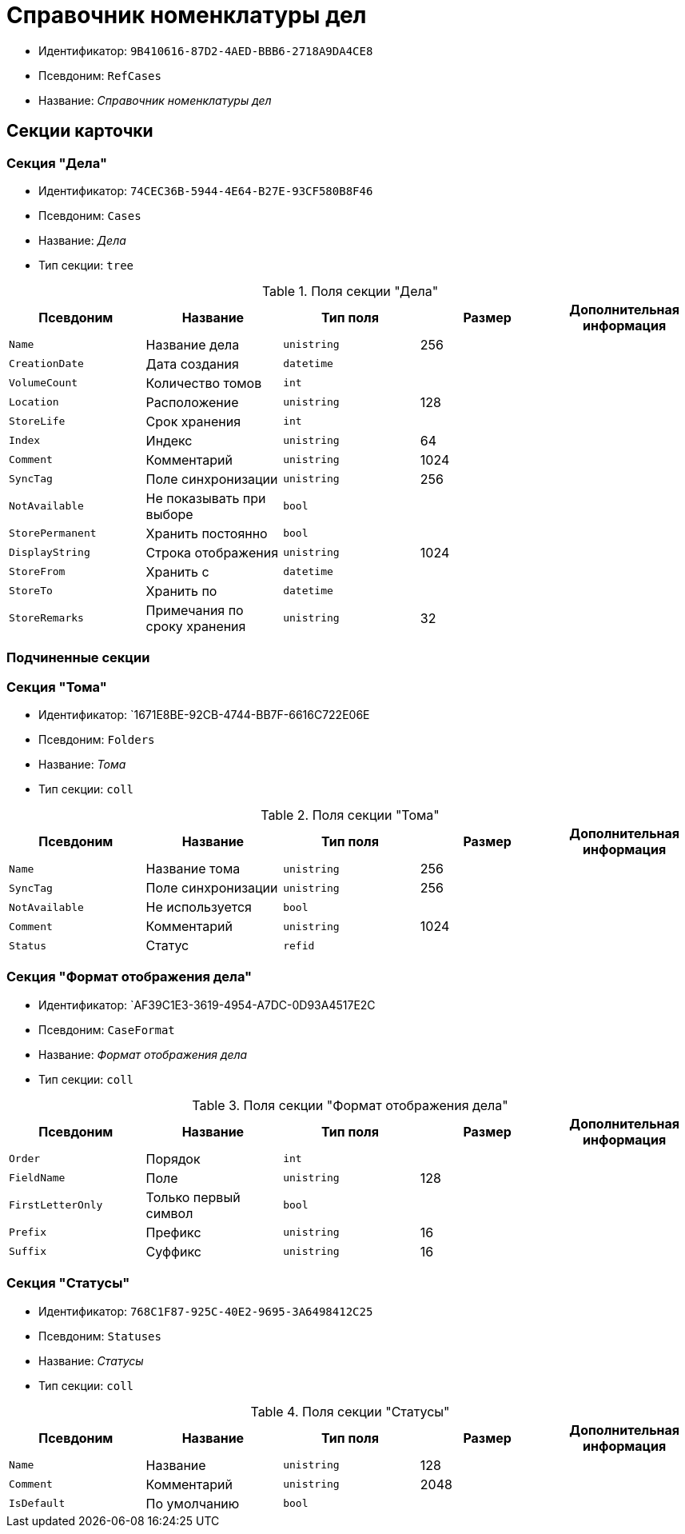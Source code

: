 = Справочник номенклатуры дел

* Идентификатор: `9B410616-87D2-4AED-BBB6-2718A9DA4CE8`
* Псевдоним: `RefCases`
* Название: _Справочник номенклатуры дел_

== Секции карточки

=== Секция "Дела"

* Идентификатор: `74CEC36B-5944-4E64-B27E-93CF580B8F46`
* Псевдоним: `Cases`
* Название: _Дела_
* Тип секции: `tree`

.Поля секции "Дела"
[cols="20%,20%,20%,20%,20%",options="header"]
|===
|Псевдоним |Название |Тип поля |Размер |Дополнительная информация
|`Name` |Название дела |`unistring` |256 |
|`CreationDate` |Дата создания |`datetime` | |
|`VolumeCount` |Количество томов |`int` | |
|`Location` |Расположение |`unistring` |128 |
|`StoreLife` |Срок хранения |`int` | |
|`Index` |Индекс |`unistring` |64 |
|`Comment` |Комментарий |`unistring` |1024 |
|`SyncTag` |Поле синхронизации |`unistring` |256 |
|`NotAvailable` |Не показывать при выборе |`bool` | |
|`StorePermanent` |Хранить постоянно |`bool` | |
|`DisplayString` |Строка отображения |`unistring` |1024 |
|`StoreFrom` |Хранить с |`datetime` | |
|`StoreTo` |Хранить по |`datetime` | |
|`StoreRemarks` |Примечания по сроку хранения |`unistring` |32 |
|===

=== Подчиненные секции

=== Секция "Тома"

* Идентификатор: `1671E8BE-92CB-4744-BB7F-6616C722E06E
* Псевдоним: `Folders`
* Название: _Тома_
* Тип секции: `coll`

.Поля секции "Тома"
[cols="20%,20%,20%,20%,20%",options="header"]
|===
|Псевдоним |Название |Тип поля |Размер |Дополнительная информация
|`Name` |Название тома |`unistring` |256 |
|`SyncTag` |Поле синхронизации |`unistring` |256 |
|`NotAvailable` |Не используется |`bool` | |
|`Comment` |Комментарий |`unistring` |1024 |
|`Status` |Статус |`refid` | |
|===

=== Секция "Формат отображения дела"

* Идентификатор: `AF39C1E3-3619-4954-A7DC-0D93A4517E2C
* Псевдоним: `CaseFormat`
* Название: _Формат отображения дела_
* Тип секции: `coll`

.Поля секции "Формат отображения дела"
[cols="20%,20%,20%,20%,20%",options="header"]
|===
|Псевдоним |Название |Тип поля |Размер |Дополнительная информация
|`Order` |Порядок |`int` | |
|`FieldName` |Поле |`unistring` |128 |
|`FirstLetterOnly` |Только первый символ |`bool` | |
|`Prefix` |Префикс |`unistring` |16 |
|`Suffix` |Суффикс |`unistring` |16 |
|===

=== Секция "Статусы"

* Идентификатор: `768C1F87-925C-40E2-9695-3A6498412C25`
* Псевдоним: `Statuses`
* Название: _Статусы_
* Тип секции: `coll`

.Поля секции "Статусы"
[cols="20%,20%,20%,20%,20%",options="header"]
|===
|Псевдоним |Название |Тип поля |Размер |Дополнительная информация
|`Name` |Название |`unistring` |128 |
|`Comment` |Комментарий |`unistring` |2048 |
|`IsDefault` |По умолчанию |`bool` | |
|===
